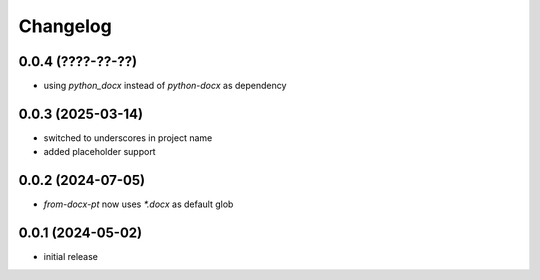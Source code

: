 Changelog
=========

0.0.4 (????-??-??)
------------------

- using `python_docx` instead of `python-docx` as dependency


0.0.3 (2025-03-14)
------------------

- switched to underscores in project name
- added placeholder support


0.0.2 (2024-07-05)
------------------

- `from-docx-pt` now uses `*.docx` as default glob


0.0.1 (2024-05-02)
------------------

- initial release

